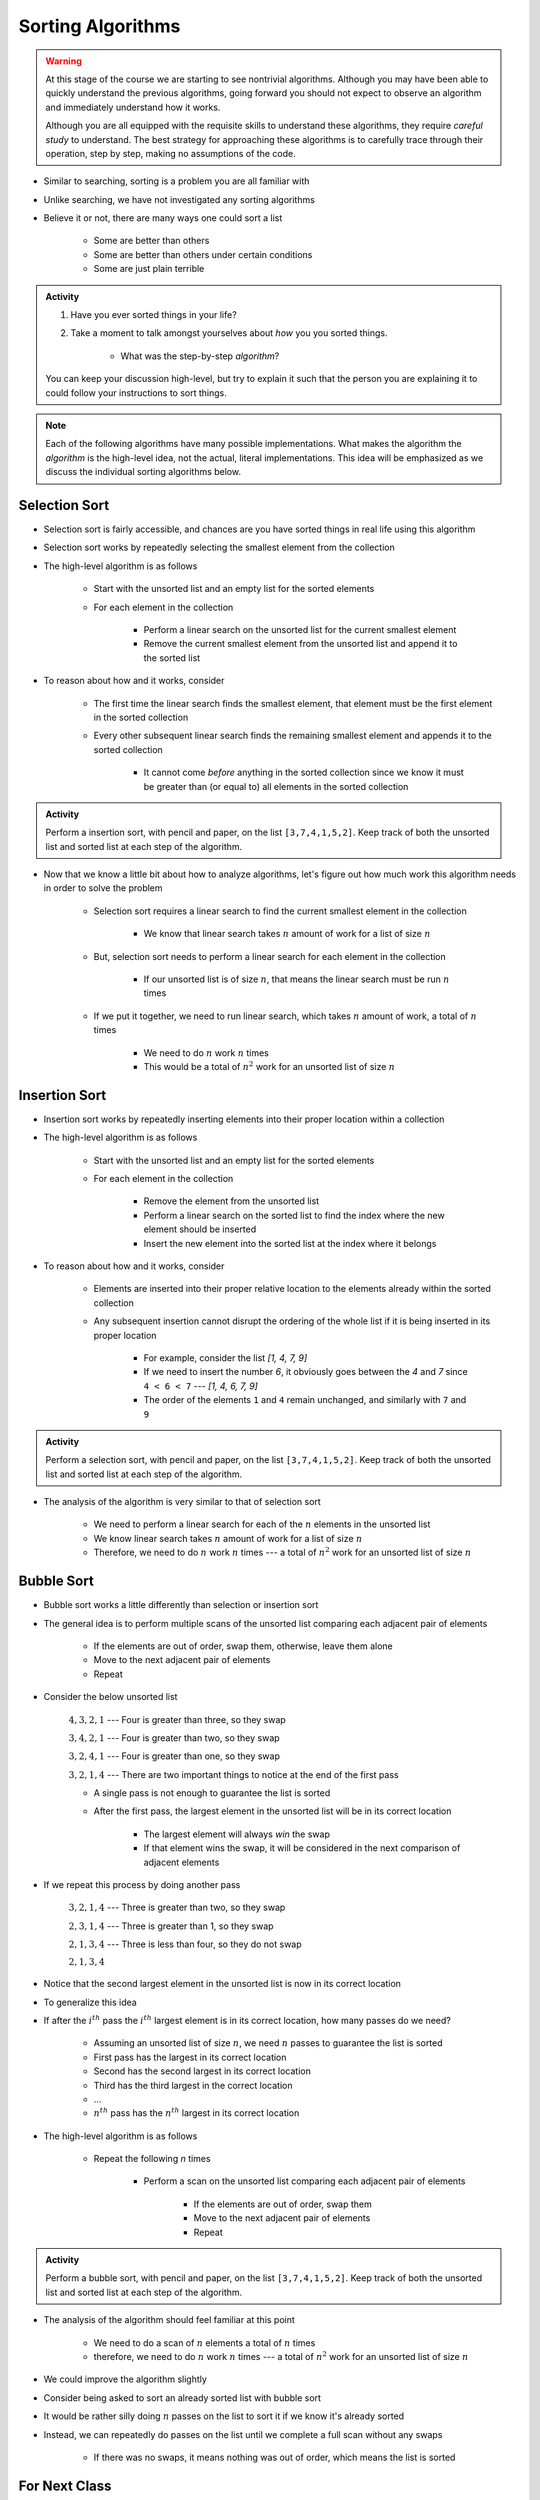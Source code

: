 ******************
Sorting Algorithms
******************

.. Warning::

    At this stage of the course we are starting to see nontrivial algorithms. Although you may have been able to quickly
    understand the previous algorithms, going forward you should not expect to observe an algorithm and immediately
    understand how it works.

    Although you are all equipped with the requisite skills to understand these algorithms, they require *careful study*
    to understand. The best strategy for approaching these algorithms is to carefully trace through their operation,
    step by step, making no assumptions of the code.


* Similar to searching, sorting is a problem you are all familiar with
* Unlike searching, we have not investigated any sorting algorithms
* Believe it or not, there are many ways one could sort a list

    * Some are better than others
    * Some are better than others under certain conditions
    * Some are just plain terrible

.. admonition:: Activity
    :class: activity

    #. Have you ever sorted things in your life?
    #. Take a moment to talk amongst yourselves about *how* you you sorted things.

        * What was the step-by-step *algorithm*?

    You can keep your discussion high-level, but try to explain it such that the person you are explaining it to could
    follow your instructions to sort things.

.. note::

    Each of the following algorithms have many possible implementations. What makes the algorithm the *algorithm* is the
    high-level idea, not the actual, literal implementations. This idea will be emphasized as we discuss the individual
    sorting algorithms below.


Selection Sort
==============

.. image:: selection_sort.gif
   :height: 333 px
   :align: center
   :target: https://en.wikipedia.org/wiki/Selection_sort


* Selection sort is fairly accessible, and chances are you have sorted things in real life using this algorithm
* Selection sort works by repeatedly selecting the smallest element from the collection
* The high-level algorithm is as follows

    * Start with the unsorted list and an empty list for the sorted elements
    * For each element in the collection

        * Perform a linear search on the unsorted list for the current smallest element
        * Remove the current smallest element from the unsorted list and append it to the sorted list


* To reason about how and it works, consider

    * The first time the linear search finds the smallest element, that element must be the first element in the sorted collection
    * Every other subsequent linear search finds the remaining smallest element and appends it to the sorted collection

        * It cannot come *before* anything in the sorted collection since we know it must be greater than (or equal to) all elements in the sorted collection


.. admonition:: Activity
    :class: activity

    Perform a insertion sort, with pencil and paper, on the list ``[3,7,4,1,5,2]``. Keep track of both the unsorted list
    and sorted list at each step of the algorithm.


* Now that we know a little bit about how to analyze algorithms, let's figure out how much work this algorithm needs in order to solve the problem

    * Selection sort requires a linear search to find the current smallest element in the collection

        * We know that linear search takes :math:`n` amount of work for a list of size :math:`n`

    * But, selection sort needs to perform a linear search for each element in the collection

        * If our unsorted list is of size :math:`n`, that means the linear search must be run :math:`n` times

    * If we put it together, we need to run linear search, which takes :math:`n` amount of work, a total of :math:`n` times

        * We need to do :math:`n` work :math:`n` times
        * This would be a total of :math:`n^{2}` work for an unsorted list of size :math:`n`


.. code-block:: python
    :linenos:

    def selection_sort(collection):
        sorted_collection = []
        for _ in range(len(collection)):
            current_smallest = collection[0]
            for element in collection:
                if element < current_smallest:
                    current_smallest = element
            collection.remove(current_smallest)
            sorted_collection.append(current_smallest)
        return sorted_collection


.. raw:: html

    <iframe width="560" height="315" src="https://www.youtube.com/embed/ADD6jsSS9HI" frameborder="0" allowfullscreen></iframe>


Insertion Sort
==============

.. image:: insertion_sort.gif
   :height: 333 px
   :align: center
   :target: https://en.wikipedia.org/wiki/Insertion_sort


* Insertion sort works by repeatedly inserting elements into their proper location within a collection
* The high-level algorithm is as follows

    * Start with the unsorted list and an empty list for the sorted elements
    * For each element in the collection

        * Remove the element from the unsorted list
        * Perform a linear search on the sorted list to find the index where the new element should be inserted
        * Insert the new element into the sorted list at the index where it belongs


* To reason about how and it works, consider

    * Elements are inserted into their proper relative location to the elements already within the sorted collection
    * Any subsequent insertion cannot disrupt the ordering of the whole list if it is being inserted in its proper location

        * For example, consider the list `[1, 4, 7, 9]`
        * If we need to insert the number `6`, it obviously goes between the `4` and `7` since ``4 < 6 < 7`` --- `[1, 4, 6, 7, 9]`
        * The order of the elements ``1`` and ``4`` remain unchanged, and similarly with ``7`` and ``9``



.. admonition:: Activity
    :class: activity

    Perform a selection sort, with pencil and paper, on the list ``[3,7,4,1,5,2]``. Keep track of both the unsorted list
    and sorted list at each step of the algorithm.


* The analysis of the algorithm is very similar to that of selection sort

    * We need to perform a linear search for each of the :math:`n` elements in the unsorted list
    * We know linear search takes :math:`n` amount of work for a list of size :math:`n`
    * Therefore, we need to do :math:`n` work :math:`n` times --- a total of :math:`n^{2}` work for an unsorted list of size :math:`n`


.. code-block:: python
    :linenos:

    def insertion_sort(collection):
        sorted_collection = []
        for element in collection:
            i = 0
            # Scan sorted collection to find insertion spot
            while i < len(sorted_collection) and sorted_collection[i] < element:
                i += 1
            sorted_collection.insert(i, element)
        return sorted_collection


.. raw:: html

    <iframe width="560" height="315" src="https://www.youtube.com/embed/ofZ5ygghj9g" frameborder="0" allowfullscreen></iframe>


Bubble Sort
===========

.. image:: bubble_sort.gif
   :height: 333 px
   :align: center
   :target: https://en.wikipedia.org/wiki/Bubble_sort

* Bubble sort works a little differently than selection or insertion sort
* The general idea is to perform multiple scans of the unsorted list comparing each adjacent pair of elements

    * If the elements are out of order, swap them, otherwise, leave them alone
    * Move to the next adjacent pair of elements
    * Repeat

* Consider the below unsorted list

    :math:`4, 3, 2, 1` --- Four is greater than three, so they swap

    :math:`3, 4, 2, 1` --- Four is greater than two, so they swap

    :math:`3, 2, 4, 1` --- Four is greater than one, so they swap

    :math:`3, 2, 1, 4` --- There are two important things to notice at the end of the first pass

    * A single pass is not enough to guarantee the list is sorted
    * After the first pass, the largest element in the unsorted list will be in its correct location

        * The largest element will always *win* the swap
        * If that element wins the swap, it will be considered in the next comparison of adjacent elements

* If we repeat this process by doing another pass

    :math:`3, 2, 1, 4` --- Three is greater than two, so they swap

    :math:`2, 3, 1, 4` --- Three is greater than 1, so they swap

    :math:`2, 1, 3, 4` ---  Three is less than four, so they do not swap

    :math:`2, 1, 3, 4`


* Notice that the second largest element in the unsorted list is now in its correct location

* To generalize this idea
* If after the :math:`i^{th}` pass the :math:`i^{th}` largest element is in its correct location, how many passes do we need?

    * Assuming an unsorted list of size :math:`n`, we need :math:`n` passes to guarantee the list is sorted
    * First pass has the largest in its correct location
    * Second has the second largest in its correct location
    * Third has the third largest in the correct location
    * ...
    * :math:`n^{th}` pass has the :math:`n^{th}` largest in its correct location

* The high-level algorithm is as follows

    * Repeat the following `n` times

        * Perform a scan on the unsorted list comparing each adjacent pair of elements

            * If the elements are out of order, swap them
            * Move to the next adjacent pair of elements
            * Repeat


.. admonition:: Activity
    :class: activity

    Perform a bubble sort, with pencil and paper, on the list ``[3,7,4,1,5,2]``. Keep track of both the unsorted list
    and sorted list at each step of the algorithm.


* The analysis of the algorithm should feel familiar at this point

    * We need to do a scan of :math:`n` elements a total of :math:`n` times
    * therefore, we need to do :math:`n` work :math:`n` times --- a total of :math:`n^{2}` work for an unsorted list of size :math:`n`

.. code-block:: python
    :linenos:

    def bubble_sort(collection):
        collection = collection[:]
        for j in range(len(collection)):
            for i in range(len(collection) - 1 - j):
                if collection[i] > collection[i + 1]:
                    collection[i], collection[i + 1] = collection[i + 1], collection[i]
        return collection

* We could improve the algorithm slightly
* Consider being asked to sort an already sorted list with bubble sort
* It would be rather silly doing :math:`n` passes on the list to sort it if we know it's already sorted
* Instead, we can repeatedly do passes on the list until we complete a full scan without any swaps

    * If there was no swaps, it means nothing was out of order, which means the list is sorted

.. code-block:: python
    :linenos:

    def bubble_sort_improved(collection):
        collection = collection[:]
        has_swapped = True
        complete_cells = 0
        while has_swapped:
            has_swapped = False
            for i in range(len(collection) - 1 - complete_cells):
                if collection[i] > collection[i + 1]:
                    collection[i], collection[i + 1] = collection[i + 1], collection[i]
                    has_swapped = True
            complete_cells += 1
        return collection

.. raw:: html

    <iframe width="560" height="315" src="https://www.youtube.com/embed/NfmAFOlM5Jw" frameborder="0" allowfullscreen></iframe>
	

For Next Class
==============

* `Check out these visualizations of sorting algorithms being compared to one another <http://www.sorting-algorithms.com/>`_
* Read `Chapter 18 of the text <http://openbookproject.net/thinkcs/python/english3e/recursion.html>`_

